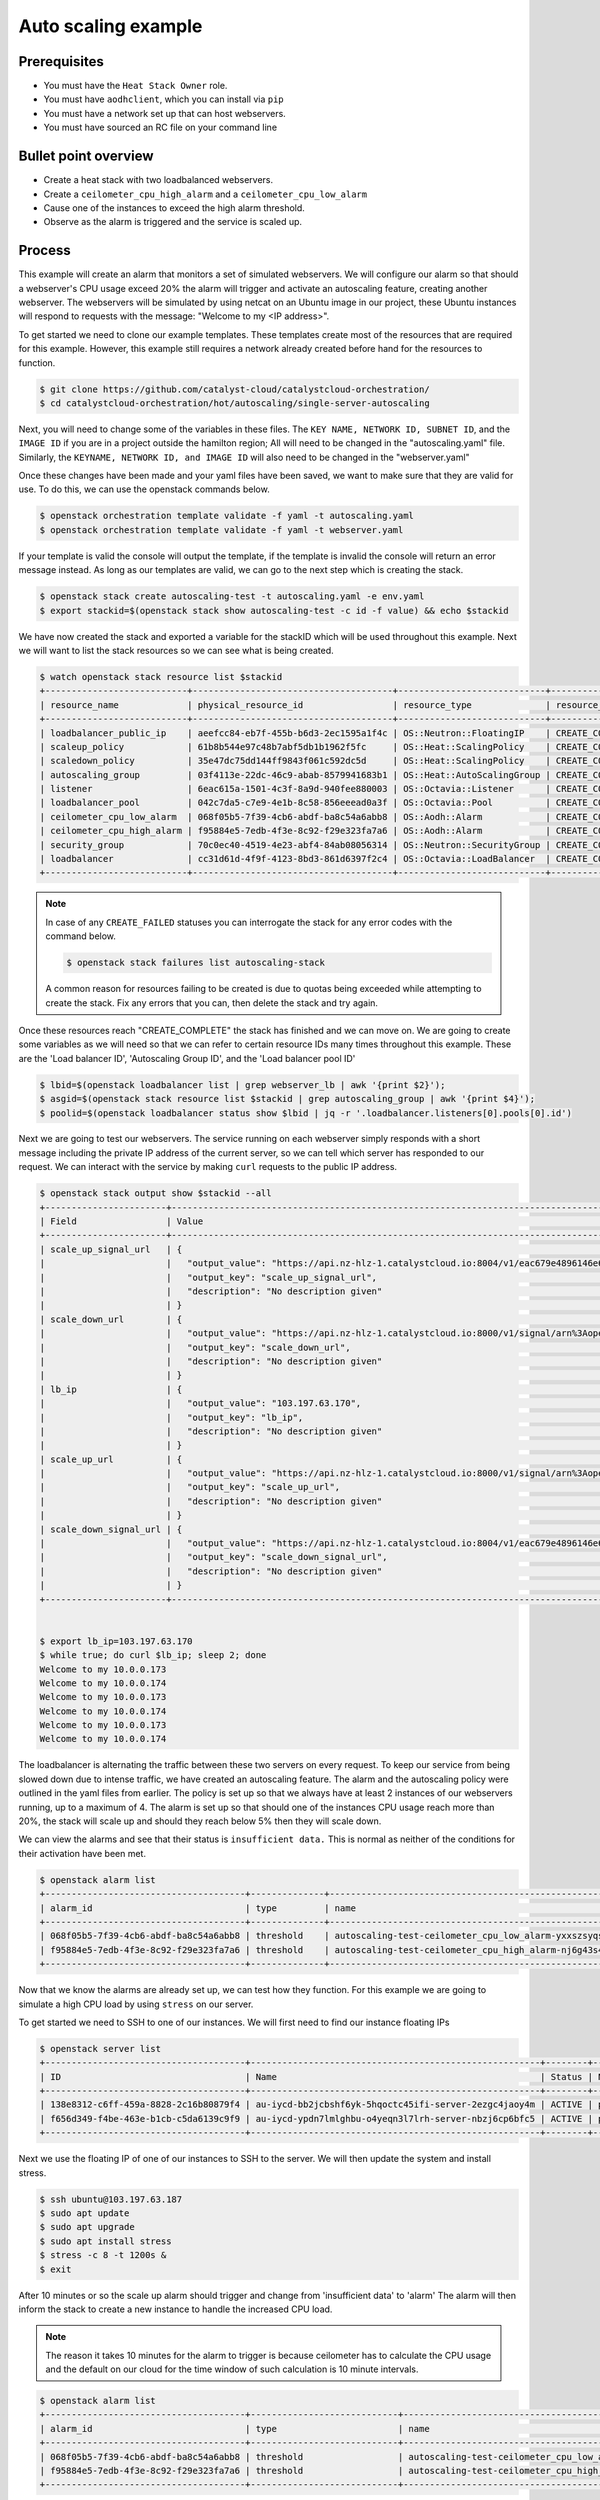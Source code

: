 .. _autoscaling-on-catalyst-cloud:

********************
Auto scaling example
********************

Prerequisites
-------------
- You must have the ``Heat Stack Owner`` role.
- You must have ``aodhclient``, which you can install via ``pip``
- You must have a network set up that can host webservers.
- You must have sourced an RC file on your command line

Bullet point overview
---------------------

- Create a heat stack with two loadbalanced webservers.
- Create a ``ceilometer_cpu_high_alarm`` and a ``ceilometer_cpu_low_alarm``
- Cause one of the instances to exceed the high alarm threshold.
- Observe as the alarm is triggered and the service is scaled up.

Process
-------

This example will create an alarm that monitors a set of simulated webservers.
We will configure our alarm so that should a webserver's CPU usage exceed 20%
the alarm will trigger and activate an autoscaling feature, creating another
webserver. The webservers will be simulated by using netcat on an Ubuntu image
in our project, these Ubuntu instances will respond to requests with the
message: "Welcome to my <IP address>".

To get started we need to clone our example templates. These templates
create most of the resources that are required for this example. However, this
example still requires a network already created before hand for the resources
to function.

.. code-block:: bash

  $ git clone https://github.com/catalyst-cloud/catalystcloud-orchestration/
  $ cd catalystcloud-orchestration/hot/autoscaling/single-server-autoscaling

Next, you will need to change some of the variables in these files. The
``KEY NAME, NETWORK ID, SUBNET ID``, and the ``IMAGE ID`` if you are in a
project outside the hamilton region; All will need to be changed in the
"autoscaling.yaml" file. Similarly, the ``KEYNAME, NETWORK ID, and IMAGE ID``
will also need to be changed in the "webserver.yaml"

Once these changes have been made and your yaml files have been saved, we want
to make sure that they are valid for use. To do this, we can use the
openstack commands below.

.. code-block:: bash

  $ openstack orchestration template validate -f yaml -t autoscaling.yaml
  $ openstack orchestration template validate -f yaml -t webserver.yaml

If your template is valid the console will output the template, if the
template is invalid the console will return an error message instead.
As long as our templates are valid, we can go to the next step which is
creating the stack.

.. code-block:: bash

  $ openstack stack create autoscaling-test -t autoscaling.yaml -e env.yaml
  $ export stackid=$(openstack stack show autoscaling-test -c id -f value) && echo $stackid

We have now created the stack and exported a variable for the stackID which
will be used throughout this example. Next we will want to list the stack
resources so we can see what is being created.

.. code-block:: bash

  $ watch openstack stack resource list $stackid
  +---------------------------+--------------------------------------+----------------------------+-----------------+----------------------+
  | resource_name             | physical_resource_id                 | resource_type              | resource_status | updated_time         |
  +---------------------------+--------------------------------------+----------------------------+-----------------+----------------------+
  | loadbalancer_public_ip    | aeefcc84-eb7f-455b-b6d3-2ec1595a1f4c | OS::Neutron::FloatingIP    | CREATE_COMPLETE | 2020-02-19T20:24:18Z |
  | scaleup_policy            | 61b8b544e97c48b7abf5db1b1962f5fc     | OS::Heat::ScalingPolicy    | CREATE_COMPLETE | 2020-02-19T20:24:18Z |
  | scaledown_policy          | 35e47dc75dd144ff9843f061c592dc5d     | OS::Heat::ScalingPolicy    | CREATE_COMPLETE | 2020-02-19T20:24:18Z |
  | autoscaling_group         | 03f4113e-22dc-46c9-abab-8579941683b1 | OS::Heat::AutoScalingGroup | CREATE_COMPLETE | 2020-02-19T20:24:18Z |
  | listener                  | 6eac615a-1501-4c3f-8a9d-940fee880003 | OS::Octavia::Listener      | CREATE_COMPLETE | 2020-02-19T20:24:18Z |
  | loadbalancer_pool         | 042c7da5-c7e9-4e1b-8c58-856eeead0a3f | OS::Octavia::Pool          | CREATE_COMPLETE | 2020-02-19T20:24:18Z |
  | ceilometer_cpu_low_alarm  | 068f05b5-7f39-4cb6-abdf-ba8c54a6abb8 | OS::Aodh::Alarm            | CREATE_COMPLETE | 2020-02-19T20:24:18Z |
  | ceilometer_cpu_high_alarm | f95884e5-7edb-4f3e-8c92-f29e323fa7a6 | OS::Aodh::Alarm            | CREATE_COMPLETE | 2020-02-19T20:24:18Z |
  | security_group            | 70c0ec40-4519-4e23-abf4-84ab08056314 | OS::Neutron::SecurityGroup | CREATE_COMPLETE | 2020-02-19T20:24:18Z |
  | loadbalancer              | cc31d61d-4f9f-4123-8bd3-861d6397f2c4 | OS::Octavia::LoadBalancer  | CREATE_COMPLETE | 2020-02-19T20:24:19Z |
  +---------------------------+--------------------------------------+----------------------------+-----------------+----------------------+

.. note::

  In case of any ``CREATE_FAILED`` statuses you can interrogate the stack for
  any error codes with the command below.

  .. code-block:: bash

    $ openstack stack failures list autoscaling-stack

  A common reason for resources failing to be created is due to quotas being
  exceeded while attempting to create the stack. Fix any errors that you can,
  then delete the stack and try again.


Once these resources reach "CREATE_COMPLETE" the stack has finished and we
can move on. We are going to create some variables as we will need so that we
can refer to certain resource IDs many times throughout this example. These are
the 'Load balancer ID', 'Autoscaling Group ID', and the 'Load balancer pool ID'

.. code-block:: bash

  $ lbid=$(openstack loadbalancer list | grep webserver_lb | awk '{print $2}');
  $ asgid=$(openstack stack resource list $stackid | grep autoscaling_group | awk '{print $4}');
  $ poolid=$(openstack loadbalancer status show $lbid | jq -r '.loadbalancer.listeners[0].pools[0].id')

Next we are going to test our webservers. The service running on each webserver
simply responds with a short message including the private IP address of the
current server, so we can tell which server has responded to our request. We
can interact with the service by making ``curl`` requests to the public IP
address.

.. code-block:: bash

  $ openstack stack output show $stackid --all
  +-----------------------+-------------------------------------------------------------------------------------------------------------------------------------------------------------------------------------------------------------------------------------------------------------------------------------------------------------------------------------------------------------------------------------------------------------------------------+
  | Field                 | Value                                                                                                                                                                                                                                                                                                                                                                                                                         |
  +-----------------------+-------------------------------------------------------------------------------------------------------------------------------------------------------------------------------------------------------------------------------------------------------------------------------------------------------------------------------------------------------------------------------------------------------------------------------+
  | scale_up_signal_url   | {                                                                                                                                                                                                                                                                                                                                                                                                                             |
  |                       |   "output_value": "https://api.nz-hlz-1.catalystcloud.io:8004/v1/eac679e4896146e6827ce29d755fe289/stacks/autoscaling-test/b832c222-cd6d-498c-8406-7821d862daff/resources/scaleup_policy/signal",                                                                                                                                                                                                                              |
  |                       |   "output_key": "scale_up_signal_url",                                                                                                                                                                                                                                                                                                                                                                                        |
  |                       |   "description": "No description given"                                                                                                                                                                                                                                                                                                                                                                                       |
  |                       | }                                                                                                                                                                                                                                                                                                                                                                                                                             |
  | scale_down_url        | {                                                                                                                                                                                                                                                                                                                                                                                                                             |
  |                       |   "output_value": "https://api.nz-hlz-1.catalystcloud.io:8000/v1/signal/arn%3Aopenstack%3Aheat%3A%3Aeac679e4896146e6827ce29d755fe289%3Astacks/autoscaling-test/b832c222-cd6d-498c-8406-7821d862daff/resources/scaledown_policy?Timestamp=2020-02-19T20%3A24%3A18Z&SignatureMethod=HmacSHA256&AWSAccessKeyId=232bf05e4ed94509a42cfd6bbf0109e2&SignatureVersion=2&Signature=YtN92H4WjBb0DuNaeYS0m6LITd1BTW6DRORflsp%2BaNM%3D",  |
  |                       |   "output_key": "scale_down_url",                                                                                                                                                                                                                                                                                                                                                                                             |
  |                       |   "description": "No description given"                                                                                                                                                                                                                                                                                                                                                                                       |
  |                       | }                                                                                                                                                                                                                                                                                                                                                                                                                             |
  | lb_ip                 | {                                                                                                                                                                                                                                                                                                                                                                                                                             |
  |                       |   "output_value": "103.197.63.170",                                                                                                                                                                                                                                                                                                                                                                                           |
  |                       |   "output_key": "lb_ip",                                                                                                                                                                                                                                                                                                                                                                                                      |
  |                       |   "description": "No description given"                                                                                                                                                                                                                                                                                                                                                                                       |
  |                       | }                                                                                                                                                                                                                                                                                                                                                                                                                             |
  | scale_up_url          | {                                                                                                                                                                                                                                                                                                                                                                                                                             |
  |                       |   "output_value": "https://api.nz-hlz-1.catalystcloud.io:8000/v1/signal/arn%3Aopenstack%3Aheat%3A%3Aeac679e4896146e6827ce29d755fe289%3Astacks/autoscaling-test/b832c222-cd6d-498c-8406-7821d862daff/resources/scaleup_policy?Timestamp=2020-02-19T20%3A24%3A18Z&SignatureMethod=HmacSHA256&AWSAccessKeyId=a18967d3ec414e2f8717eb4d7c9fecc1&SignatureVersion=2&Signature=3Ywy%2FDFGfm8OTiJ56iPLa4KwtMBL%2FbWWCZEBX10x3AI%3D",  |
  |                       |   "output_key": "scale_up_url",                                                                                                                                                                                                                                                                                                                                                                                               |
  |                       |   "description": "No description given"                                                                                                                                                                                                                                                                                                                                                                                       |
  |                       | }                                                                                                                                                                                                                                                                                                                                                                                                                             |
  | scale_down_signal_url | {                                                                                                                                                                                                                                                                                                                                                                                                                             |
  |                       |   "output_value": "https://api.nz-hlz-1.catalystcloud.io:8004/v1/eac679e4896146e6827ce29d755fe289/stacks/autoscaling-test/b832c222-cd6d-498c-8406-7821d862daff/resources/scaledown_policy/signal",                                                                                                                                                                                                                            |
  |                       |   "output_key": "scale_down_signal_url",                                                                                                                                                                                                                                                                                                                                                                                      |
  |                       |   "description": "No description given"                                                                                                                                                                                                                                                                                                                                                                                       |
  |                       | }                                                                                                                                                                                                                                                                                                                                                                                                                             |
  +-----------------------+-------------------------------------------------------------------------------------------------------------------------------------------------------------------------------------------------------------------------------------------------------------------------------------------------------------------------------------------------------------------------------------------------------------------------------+


  $ export lb_ip=103.197.63.170
  $ while true; do curl $lb_ip; sleep 2; done
  Welcome to my 10.0.0.173
  Welcome to my 10.0.0.174
  Welcome to my 10.0.0.173
  Welcome to my 10.0.0.174
  Welcome to my 10.0.0.173
  Welcome to my 10.0.0.174


The loadbalancer is alternating the traffic between these two servers on every
request. To keep our service from being slowed down due to intense traffic,
we have created an autoscaling feature. The alarm and the autoscaling policy
were outlined in the yaml files from earlier. The policy is set up so that we
always have at least 2 instances of our webservers running, up to a maximum of
4. The alarm is set up so that should one of the instances CPU usage reach more
than 20%, the stack will scale up and should they reach below 5% then they will
scale down.

We can view the alarms and see that their status is ``insufficient data.``
This is normal as neither of the conditions for their activation have been met.

.. code-block:: bash

  $ openstack alarm list
  +--------------------------------------+--------------+---------------------------------------------------------+-------------------+----------+---------+
  | alarm_id                             | type         | name                                                    | state             | severity | enabled |
  +--------------------------------------+--------------+---------------------------------------------------------+-------------------+----------+---------+
  | 068f05b5-7f39-4cb6-abdf-ba8c54a6abb8 | threshold    | autoscaling-test-ceilometer_cpu_low_alarm-yxxszsyqse7o  | insufficient data | low      | True    |
  | f95884e5-7edb-4f3e-8c92-f29e323fa7a6 | threshold    | autoscaling-test-ceilometer_cpu_high_alarm-nj6g43s4zete | insufficient data | low      | True    |
  +--------------------------------------+--------------+---------------------------------------------------------+-------------------+----------+---------+


Now that we know the alarms are already set up, we can test how they function.
For this example we are going to simulate a high CPU load by using ``stress``
on our server.

To get started we need to SSH to one of our instances. We will first need to
find our instance floating IPs

.. code-block:: bash

  $ openstack server list
  +--------------------------------------+-------------------------------------------------------+--------+----------------------------------------+------------------------------+---------+
  | ID                                   | Name                                                  | Status | Networks                               | Image                        | Flavor  |
  +--------------------------------------+-------------------------------------------------------+--------+----------------------------------------+------------------------------+---------+
  | 138e8312-c6ff-459a-8828-2c16b80879f4 | au-iycd-bb2jcbshf6yk-5hqoctc45ifi-server-2ezgc4jaoy4m | ACTIVE | private-net=10.0.0.174, 103.197.63.187 | ubuntu-18.04-x86_64-20200203 | c1.c1r1 |
  | f656d349-f4be-463e-b1cb-c5da6139c9f9 | au-iycd-ypdn7lmlghbu-o4yeqn3l7lrh-server-nbzj6cp6bfc5 | ACTIVE | private-net=10.0.0.173, 103.197.63.183 | ubuntu-18.04-x86_64-20200203 | c1.c1r1 |
  +--------------------------------------+-------------------------------------------------------+--------+----------------------------------------+------------------------------+---------+

Next we use the floating IP of one of our instances to SSH to the server. We
will then update the system and install stress.

.. code-block:: bash

  $ ssh ubuntu@103.197.63.187
  $ sudo apt update
  $ sudo apt upgrade
  $ sudo apt install stress
  $ stress -c 8 -t 1200s &
  $ exit

After 10 minutes or so the scale up alarm should trigger and change from
'insufficient data' to 'alarm' The alarm will then inform the stack to
create a new instance to handle the increased CPU load.

.. Note::

  The reason it takes 10 minutes for the alarm to trigger is because ceilometer
  has to calculate the CPU usage and the default on our cloud for the time
  window of such calculation is 10 minute intervals.

.. code-block:: bash

  $ openstack alarm list
  +--------------------------------------+----------------------------+---------------------------------------------------------+---------+----------+---------+
  | alarm_id                             | type                       | name                                                    | state   | severity | enabled |
  +--------------------------------------+----------------------------+---------------------------------------------------------+---------+----------+---------+
  | 068f05b5-7f39-4cb6-abdf-ba8c54a6abb8 | threshold                  | autoscaling-test-ceilometer_cpu_low_alarm-yxxszsyqse7o  | ok      | low      | True    |
  | f95884e5-7edb-4f3e-8c92-f29e323fa7a6 | threshold                  | autoscaling-test-ceilometer_cpu_high_alarm-nj6g43s4zete | alarm   | low      | True    |
  +--------------------------------------+----------------------------+---------------------------------------------------------+---------+----------+---------+

Now that the ``autoscaling-test-ceilometer_cpu_high_alarm`` has been triggered
the alarm will notify the stack that it needs to create a new instance to
manage this burst of additional traffic we have artificially created. The new
server gets created and we can see this when we list our servers.

.. code-block:: bash

  $ openstack server list
  +--------------------------------------+-------------------------------------------------------+--------+----------------------------------------+------------------------------+---------+
  | ID                                   | Name                                                  | Status | Networks                               | Image                        | Flavor  |
  +--------------------------------------+-------------------------------------------------------+--------+----------------------------------------+------------------------------+---------+
  | 138e8312-c6ff-459a-8828-2c16b80879f4 | au-iycd-bb2jcbshf6yk-5hqoctc45ifi-server-2ezgc4jaoy4m | ACTIVE | private-net=10.0.0.174, 103.197.63.187 | ubuntu-18.04-x86_64-20200203 | c1.c1r1 |
  | f656d349-f4be-463e-b1cb-c5da6139c9f9 | au-iycd-ypdn7lmlghbu-o4yeqn3l7lrh-server-nbzj6cp6bfc5 | ACTIVE | private-net=10.0.0.173, 103.197.63.183 | ubuntu-18.04-x86_64-20200203 | c1.c1r1 |
  | 1831094d-8674-4d65-a562-c7c055dd0817 | au-3szv-bbkmrjnkqgcc-fw6slqugogph-server-vtmu7gk7dqku | ACTIVE | private-net=10.0.0.191, 103.197.63.10  | ubuntu-18.04-x86_64-20200203 | c1.c1r1 |
  +--------------------------------------+-------------------------------------------------------+--------+----------------------------------------+------------------------------+---------+

Our new instance is live and the load balancer ensures that the workload is
spread evenly. If we go to curl our load balancer IP like earlier we
can see this.

.. code-block:: bash

  $ while true; do curl $lb_ip; sleep 2; done
  Welcome to my 10.0.0.173
  Welcome to my 10.0.0.174
  Welcome to my 10.0.0.175
  Welcome to my 10.0.0.173
  Welcome to my 10.0.0.174
  Welcome to my 10.0.0.175
  Welcome to my 10.0.0.173
  Welcome to my 10.0.0.174
  Welcome to my 10.0.0.175

We have successfully implemented an autoscaling service using an alarm and the
orchestration service on the cloud. You can take what you have learned from
this and implement your own using these services. For now, we will clean up the
resources used in this example using the following:

.. code-block:: bash

  $ openstack stack delete $stackid

